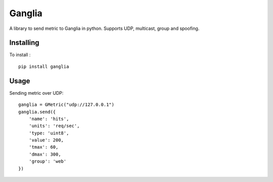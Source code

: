 =======
Ganglia
=======

A library to send metric to Ganglia in python.
Supports UDP, multicast, group and spoofing.

Installing
==========

To install : ::

    pip install ganglia


Usage
=====

Sending metric over UDP: ::

    ganglia = GMetric("udp://127.0.0.1")
    ganglia.send({
        'name': 'hits',
        'units': 'req/sec',
        'type: 'uint8',
        'value': 200,
        'tmax': 60,
        'dmax': 300,
        'group': 'web'
    })
